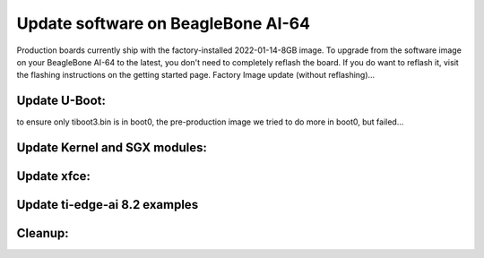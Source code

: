 .. _bbai64-update:

Update software on BeagleBone AI-64
###################################

Production boards currently ship with the factory-installed 2022-01-14-8GB image. To upgrade from the software image on your BeagleBone AI-64 to the latest, you don't need to completely reflash the board. If you do want to reflash it, visit the flashing instructions on the getting started page.
Factory Image update (without reflashing)…

.. code-block:: bash
   :linenos:

   sudo apt update
   sudo apt install --only-upgrade bb-j721e-evm-firmware generic-sys-mods
   sudo apt upgrade

Update U-Boot:
==============

to ensure only tiboot3.bin is in boot0, the pre-production image we tried to do more in boot0, but failed…

.. code-block:: bash
   :linenos:

   sudo /opt/u-boot/bb-u-boot-beagleboneai64/install-emmc.sh
   sudo /opt/u-boot/bb-u-boot-beagleboneai64/install-microsd.sh
   sudo reboot

Update Kernel and SGX modules:
==============================

.. code-block:: bash
   :linenos:

   sudo apt install bbb.io-kernel-5.10-ti-k3-j721e    

Update xfce:
============

.. code-block:: bash
   :linenos:

   sudo apt install bbb.io-xfce4-desktop

Update ti-edge-ai 8.2 examples
==============================

.. code-block:: bash
   :linenos:

   sudo apt install ti-edgeai-8.2-base ti-vision-apps-8.2 ti-vision-apps-eaik-firmware-8.2

Cleanup:
========

.. code-block:: bash
   :linenos:

   sudo apt autoremove --purge


